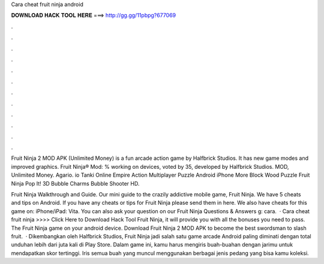Cara cheat fruit ninja android



𝐃𝐎𝐖𝐍𝐋𝐎𝐀𝐃 𝐇𝐀𝐂𝐊 𝐓𝐎𝐎𝐋 𝐇𝐄𝐑𝐄 ===> http://gg.gg/11pbpg?677069



.



.



.



.



.



.



.



.



.



.



.



.

Fruit Ninja 2 MOD APK (Unlimited Money) is a fun arcade action game by Halfbrick Studios. It has new game modes and improved graphics. Fruit Ninja® Mod: % working on devices, voted by 35, developed by Halfbrick Studios. MOD, Unlimited Money. Agario. io Tanki Online Empire Action Multiplayer Puzzle Android iPhone More Block Wood Puzzle Fruit Ninja Pop It! 3D Bubble Charms Bubble Shooter HD.

Fruit Ninja Walkthrough and Guide. Our mini guide to the crazily addictive mobile game, Fruit Ninja. We have 5 cheats and tips on Android. If you have any cheats or tips for Fruit Ninja please send them in here. We also have cheats for this game on: iPhone/iPad: Vita. You can also ask your question on our Fruit Ninja Questions & Answers g: cara.  · Cara cheat fruit ninja >>>> Click Here to Download Hack Tool Fruit Ninja, it will provide you with all the bonuses you need to pass. The Fruit Ninja game on your android device. Download Fruit Ninja 2 MOD APK to become the best swordsman to slash fruit.  · Dikembangkan oleh Halfbrick Studios, Fruit Ninja jadi salah satu game arcade Android paling diminati dengan total unduhan lebih dari juta kali di Play Store. Dalam game ini, kamu harus mengiris buah-buahan dengan jarimu untuk mendapatkan skor tertinggi. Iris semua buah yang muncul menggunakan berbagai jenis pedang yang bisa kamu koleksi.

